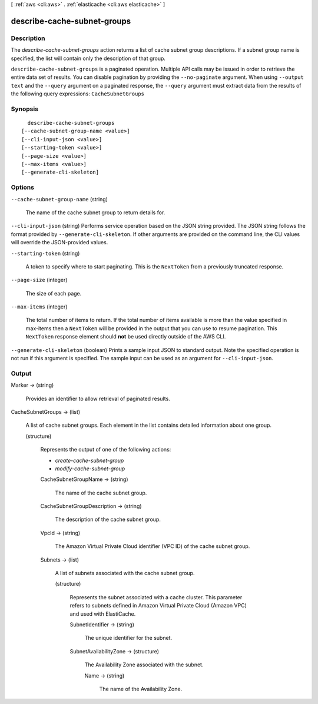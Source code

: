 [ :ref:`aws <cli:aws>` . :ref:`elasticache <cli:aws elasticache>` ]

.. _cli:aws elasticache describe-cache-subnet-groups:


****************************
describe-cache-subnet-groups
****************************



===========
Description
===========



The *describe-cache-subnet-groups* action returns a list of cache subnet group descriptions. If a subnet group name is specified, the list will contain only the description of that group.



``describe-cache-subnet-groups`` is a paginated operation. Multiple API calls may be issued in order to retrieve the entire data set of results. You can disable pagination by providing the ``--no-paginate`` argument.
When using ``--output text`` and the ``--query`` argument on a paginated response, the ``--query`` argument must extract data from the results of the following query expressions: ``CacheSubnetGroups``


========
Synopsis
========

::

    describe-cache-subnet-groups
  [--cache-subnet-group-name <value>]
  [--cli-input-json <value>]
  [--starting-token <value>]
  [--page-size <value>]
  [--max-items <value>]
  [--generate-cli-skeleton]




=======
Options
=======

``--cache-subnet-group-name`` (string)


  The name of the cache subnet group to return details for.

  

``--cli-input-json`` (string)
Performs service operation based on the JSON string provided. The JSON string follows the format provided by ``--generate-cli-skeleton``. If other arguments are provided on the command line, the CLI values will override the JSON-provided values.

``--starting-token`` (string)
 

  A token to specify where to start paginating. This is the ``NextToken`` from a previously truncated response.

   

``--page-size`` (integer)
 

  The size of each page.

   

  

  

``--max-items`` (integer)
 

  The total number of items to return. If the total number of items available is more than the value specified in max-items then a ``NextToken`` will be provided in the output that you can use to resume pagination. This ``NextToken`` response element should **not** be used directly outside of the AWS CLI.

   

``--generate-cli-skeleton`` (boolean)
Prints a sample input JSON to standard output. Note the specified operation is not run if this argument is specified. The sample input can be used as an argument for ``--cli-input-json``.



======
Output
======

Marker -> (string)

  

  Provides an identifier to allow retrieval of paginated results.

  

  

CacheSubnetGroups -> (list)

  

  A list of cache subnet groups. Each element in the list contains detailed information about one group.

  

  (structure)

    

    Represents the output of one of the following actions:

     

     
    * *create-cache-subnet-group*  
     
    * *modify-cache-subnet-group*  
     

    

    CacheSubnetGroupName -> (string)

      

      The name of the cache subnet group.

      

      

    CacheSubnetGroupDescription -> (string)

      

      The description of the cache subnet group.

      

      

    VpcId -> (string)

      

      The Amazon Virtual Private Cloud identifier (VPC ID) of the cache subnet group.

      

      

    Subnets -> (list)

      

      A list of subnets associated with the cache subnet group.

      

      (structure)

        

        Represents the subnet associated with a cache cluster. This parameter refers to subnets defined in Amazon Virtual Private Cloud (Amazon VPC) and used with ElastiCache.

        

        SubnetIdentifier -> (string)

          

          The unique identifier for the subnet.

          

          

        SubnetAvailabilityZone -> (structure)

          

          The Availability Zone associated with the subnet.

          

          Name -> (string)

            

            The name of the Availability Zone.

            

            

          

        

      

    

  

